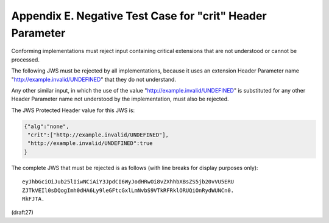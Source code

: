 Appendix E.  Negative Test Case for "crit" Header Parameter
========================================================================

Conforming implementations must reject input containing critical
extensions that are not understood or cannot be processed.  

The following JWS must be rejected by all implementations, 
because it uses an extension Header Parameter name
"http://example.invalid/UNDEFINED" that they do not understand.  

Any other similar input, 
in which the use of the value "http://example.invalid/UNDEFINED" 
is substituted for any other Header Parameter name not understood 
by the implementation, 
must also be rejected.

The JWS Protected Header value for this JWS is:

.. code-block:: javascript

  {"alg":"none",
   "crit":["http://example.invalid/UNDEFINED"],
   "http://example.invalid/UNDEFINED":true
  }

The complete JWS that must be rejected is as follows (with line
breaks for display purposes only):

::

  eyJhbGciOiJub25lIiwNCiAiY3JpdCI6WyJodHRwOi8vZXhhbXBsZS5jb20vVU5ERU
  ZJTkVEIl0sDQogImh0dHA6Ly9leGFtcGxlLmNvbS9VTkRFRklORUQiOnRydWUNCn0.
  RkFJTA.

(draft27)
